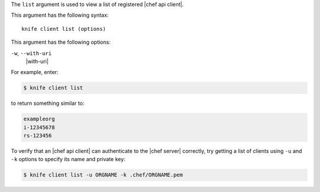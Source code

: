 .. The contents of this file are included in multiple topics.
.. This file describes a command or a sub-command for Knife.
.. This file should not be changed in a way that hinders its ability to appear in multiple documentation sets.


The ``list`` argument is used to view a list of registered |chef api client|. 

This argument has the following syntax::

   knife client list (options)

This argument has the following options:

``-w``, ``--with-uri``
   |with-uri|

For example, enter:

.. code-block:: bash

   $ knife client list

to return something similar to:

.. code-block:: bash

   exampleorg
   i-12345678
   rs-123456

To verify that an |chef api client| can authenticate to the 
|chef server| correctly, try getting a list of clients using ``-u`` and ``-k`` options to specify its name and private key:

.. code-block:: bash

   $ knife client list -u ORGNAME -k .chef/ORGNAME.pem

